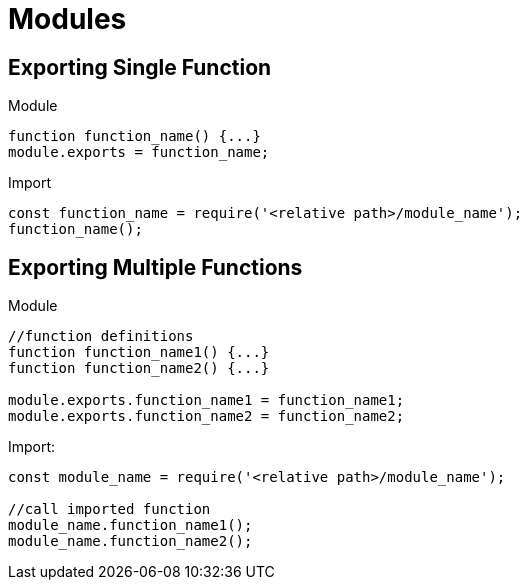 = Modules

==  Exporting Single Function

Module

[source,javascript]
----
function function_name() {...}
module.exports = function_name;
----

Import

[source,javascript]
----
const function_name = require('<relative path>/module_name');
function_name();
----

==  Exporting Multiple Functions

Module

[source,javascript]
----
//function definitions
function function_name1() {...}
function function_name2() {...}

module.exports.function_name1 = function_name1;
module.exports.function_name2 = function_name2;
----

Import:

[source,javascript]
----
const module_name = require('<relative path>/module_name');

//call imported function 
module_name.function_name1();
module_name.function_name2();
----


